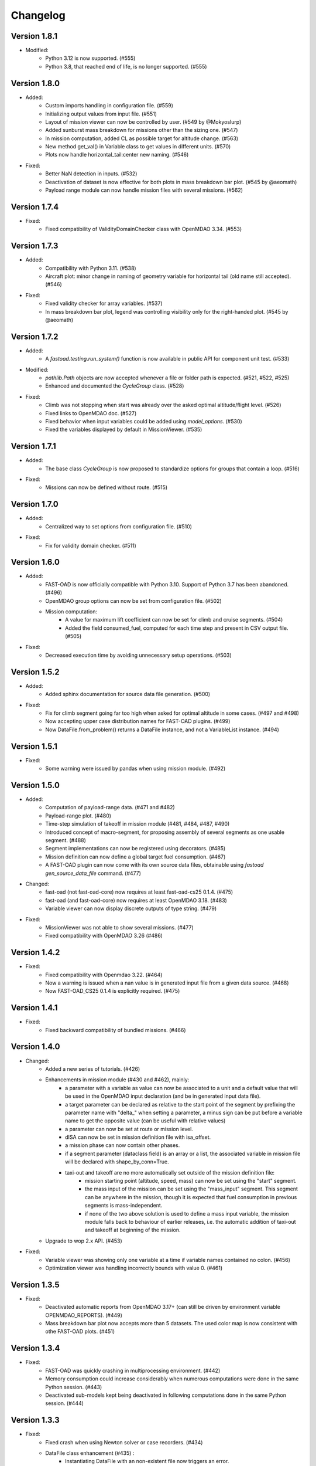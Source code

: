 =========
Changelog
=========


Version 1.8.1
=============
- Modified:
    - Python 3.12 is now supported. (#555)
    - Python 3.8, that reached end of life, is no longer supported. (#555)

Version 1.8.0
=============
- Added:
    - Custom imports handling in configuration file. (#559)
    - Initializing output values from input file. (#551)
    - Layout of mission viewer can now be controlled by user. (#549 by @Mokyoslurp)
    - Added sunburst mass breakdown for missions other than the sizing one. (#547)
    - In mission computation, added CL as possible target for altitude change. (#563)
    - New method get_val() in Variable class to get values in different units. (#570)
    - Plots now handle horizontal_tail:center new naming. (#546)

- Fixed:
    - Better NaN detection in inputs. (#532)
    - Deactivation of dataset is now effective for both plots in mass breakdown bar plot. (#545 by @aeomath)
    - Payload range module can now handle mission files with several missions. (#562)

Version 1.7.4
=============
- Fixed:
    - Fixed compatibility of ValidityDomainChecker class with OpenMDAO 3.34. (#553)

Version 1.7.3
=============
- Added:
    - Compatibility with Python 3.11. (#538)
    - Aircraft plot: minor change in naming of geometry variable for horizontal tail (old name still accepted). (#546)

- Fixed:
    - Fixed validity checker for array variables. (#537)
    - In mass breakdown bar plot, legend was controlling visibility only for the right-handed plot. (#545 by @aeomath)

Version 1.7.2
=============
- Added:
    - A `fastoad.testing.run_system()` function is now available in public API for component unit test. (#533)

- Modified:
    - `pathlib.Path` objects are now accepted whenever a file or folder path is expected. (#521, #522, #525)
    - Enhanced and documented the `CycleGroup` class. (#528)

- Fixed:
    - Climb was not stopping when start was already over the asked optimal altitude/flight level. (#526)
    - Fixed links to OpenMDAO doc. (#527)
    - Fixed behavior when input variables could be added using `model_options`. (#530)
    - Fixed the variables displayed by default in MissionViewer. (#535)

Version 1.7.1
=============
- Added:
    - The base class `CycleGroup` is now proposed to standardize options for groups that contain a loop. (#516)

- Fixed:
    - Missions can now be defined without route. (#515)

Version 1.7.0
=============
- Added:
    - Centralized way to set options from configuration file. (#510)

- Fixed:
    - Fix for validity domain checker. (#511)

Version 1.6.0
=============
- Added:
    - FAST-OAD is now officially compatible with Python 3.10. Support of Python 3.7 has been abandoned. (#496)
    - OpenMDAO group options can now be set from configuration file. (#502)
    - Mission computation:
        - A value for maximum lift coefficient can now be set for climb and cruise segments. (#504)
        - Added the field consumed_fuel, computed for each time step and present in CSV output file. (#505)

- Fixed:
    - Decreased execution time by avoiding unnecessary setup operations. (#503)

Version 1.5.2
=============
- Added:
    - Added sphinx documentation for source data file generation. (#500)

- Fixed:
    - Fix for climb segment going far too high when asked for optimal altitude in some cases. (#497 and #498)
    - Now accepting upper case distribution names for FAST-OAD plugins. (#499)
    - Now DataFile.from_problem() returns a DataFile instance, and not a VariableList instance. (#494)

Version 1.5.1
=============
- Fixed:
    - Some warning were issued by pandas when using mission module. (#492)

Version 1.5.0
=============
- Added:
    - Computation of payload-range data. (#471 and #482)
    - Payload-range plot. (#480)
    - Time-step simulation of takeoff in mission module (#481, #484, #487, #490)
    - Introduced concept of macro-segment, for proposing assembly of several segments as one usable segment. (#488)
    - Segment implementations can now be registered using decorators. (#485)
    - Mission definition can now define a global target fuel consumption. (#467)
    - A FAST-OAD plugin can now come with its own source data files, obtainable using `fastoad gen_source_data_file` command. (#477)

- Changed:
    - fast-oad (not fast-oad-core) now requires at least fast-oad-cs25 0.1.4. (#475)
    - fast-oad (and fast-oad-core) now requires at least OpenMDAO 3.18. (#483)
    - Variable viewer can now display discrete outputs of type string. (#479)

- Fixed:
    - MissionViewer was not able to show several missions. (#477)
    - Fixed compatibility with OpenMDAO 3.26 (#486)

Version 1.4.2
=============
- Fixed:
    - Fixed compatibility with Openmdao 3.22. (#464)
    - Now a warning is issued when a nan value is in generated input file from a given data source. (#468)
    - Now FAST-OAD_CS25 0.1.4 is explicitly required. (#475)

Version 1.4.1
=============
- Fixed:
    - Fixed backward compatibility of bundled missions. (#466)

Version 1.4.0
=============

- Changed:
    - Added a new series of tutorials. (#426)
    - Enhancements in mission module (#430 and #462), mainly:
        - a parameter with a variable as value can now be associated to a unit and a default value that will be used in the OpenMDAO input declaration (and be in generated input data file).
        - a target parameter can be declared as relative to the start point of the segment by prefixing the parameter name with "delta_"
          when setting a parameter, a minus sign can be put before a variable name to get the opposite value (can be useful with relative values)
        - a parameter can now be set at route or mission level.
        - dISA can now be set in mission definition file with isa_offset.
        - a mission phase can now contain other phases.
        - if a segment parameter (dataclass field) is an array or a list, the associated variable in mission file will be declared with shape_by_conn=True.
        - taxi-out and takeoff are no more automatically set outside of the mission definition file:
            - mission starting point (altitude, speed, mass) can now be set using the "start" segment.
            - the mass input of the mission can be set using the "mass_input" segment. This segment can be anywhere in the mission, though it is expected that fuel consumption in previous segments is mass-independent.
            - if none of the two above solution is used to define a mass input variable, the mission module falls back to behaviour of earlier releases, i.e. the automatic addition of taxi-out and takeoff at beginning of the mission.
    - Upgrade to wop 2.x API. (#453)

- Fixed:
    - Variable viewer was showing only one variable at a time if variable names contained no colon. (#456)
    - Optimization viewer was handling incorrectly bounds with value 0. (#461)

Version 1.3.5
=============
- Fixed:
    - Deactivated automatic reports from OpenMDAO 3.17+ (can still be driven by environment variable OPENMDAO_REPORTS). (#449)
    - Mass breakdown bar plot now accepts more than 5 datasets. The used color map is now consistent with othe FAST-OAD plots. (#451)

Version 1.3.4
=============
- Fixed:
    - FAST-OAD was quickly crashing in multiprocessing environment. (#442)
    - Memory consumption could increase considerably when numerous computations were done in the same Python session. (#443)
    - Deactivated sub-models kept being deactivated in following computations done in the same Python session. (#444)

Version 1.3.3
=============
- Fixed:
    - Fixed crash when using Newton solver or case recorders. (#434)
    -  DataFile class enhancement (#435) :
        - Instantiating DataFile with an non-existent file now triggers an error.
        - DataClass.from_*() methods now return a DataClass instance instead of VariableList.
        - A dedicated section has been added in Sphinx documentation (General Documentation > Process variables > Serialization > FAST-OAD API).
    - A component input could be in FAST-OAD-generated input file though it was explicitly connected to an IndepVarComp output in configuration  file. (#437)

Version 1.3.2
=============
- Fixed:
    - Compatibility with OpenMDAO 3.17.0. (#428)

Version 1.3.1
=============
- Fixed:
    - Version requirements for StdAtm and FAST-OAD-CS25 were unwillingly pinned to 0.1.x. (#422)
    - `fastoad -v` was producing `unknown` when only FAST-OAD-core was installed. (#422)
    - Fixed some deprecation warnings. (#423)

Version 1.3.0.post0
===================
- Modified package organization. (#420)

Version 1.3.0
=============
- Changes:
    - Rework of plugin system. (#409 - #417)
        - Plugin group identifier is now `fastoad.plugins` (usage of `fastoad_model` is deprecated)
        - A plugin can now provide, besides models, notebooks and sample configuration files.
        - CLI and API have been updated to allow choosing the source when generating a configuration file, and to provide the needed information about installed plugin (`fastoad plugin_info`)
        - Models are loaded only when needed (speeds up some basic operations like `fastoad -h`)
    - CS25-related models are now in separate package [FAST-OAD-CS25](https://pypi.org/project/fast-oad-cs25/). This package is still installed along with FAST-OAD to preserve backward-compatibility. Also, package [FAST-OAD-core](https://pypi.org/project/fast-oad-core/) is now available, which does NOT install FAST-OAD-CS25 (thus contains only the mission model). (#414)
    - IndepVarComp variables in FAST-OAD models are now correctly handled and included in input data file. (#408)
    - Changes in mission module. Most noticeable change is that the number of engines is no more an input of the mission module, but should be handled by the propulsion model. No impact when using the base CS-25 process, since the variable name has not changed.(#411)

- Bug fixes:
    - FAST-OAD is now able to manage dynamically shaped problem inputs. (#416 - #418)


Version 1.2.1
=============
- Changes:
  - Updated dependency requirements. All used libraries are now compatible with Jupyter lab 3 without need for building extensions. (#392)
  - Now Atmosphere class is part of the [stdatm](https://pypi.org/project/stdatm/) package (#398)
  - For `list_variables` command, the output format can now be chosen, with the addition of the format of variables_description.txt (for custom modules now generate a variable descriptions. (#399)

- Bug fixes:
  - Minor fixes in Atmosphere class. (#386)


Version 1.1.2
=============
- Bug fixes:
    - Engine setting could be ignored for cruise segments. (#397)

Version 1.1.1
=============
- Bug fixes:
    - Fixed usage of list_modules with CLI. (#395)

Version 1.1.0
=============
- Changes:
    - Added new submodel feature to enable a more modular approach. (#379)
    - Implemented the submodel feature in the aerodynamic module. (#388)
    - Implemented the submodel feature in the geometry module. (#387)
    - Implemented the submodel feature in the weight module. (#385)
    - Added the possibility to list custom modules. (#369)
    - Updated high lift aerodynamics and rubber engine models. (#352)
    - Added custom modules tutorial notebook. (#317)
- Bug fixes:
    - Fixed incompatible versions of jupyter-client. (#390)
    - Fixed the naming and description of the virtual taper ratio used in the wing geometry. (#383)
    - Fixed some wrong file links and typos in CeRAS notebook. (#380)
    - Fixed issues with variable descriptions in xml file. (#364)

Version 1.0.5
=============
- Changes:
    - Now using the new WhatsOpt feature that allows to generate XDSM files without being registered on server. (#361)
    - Optimization viewer does no allow anymore to modify output values. (#372)
- Bug fixes:
    - Compatibility with OpenMDAO 3.10 (which becomes the minimal required version). (#375)
    - Variable descriptions can now be read from comment of XML data files, which fixes the missing descriptions in variable viewer. (#359)
    - Performance model: the computed taxi-in distance was irrelevant. (#368)

Version 1.0.4
=============
- Changes:
    - Enum classes in FAST-OAD models are now extensible by using `aenum` instead of `enum`. (#345)
- Bug fixes:
    - Incompatibility with `ruamel.yaml` 0.17.5 and above has been fixed. (#344)
    - Computation of partial derivatives for OpenMDAO was incorrectly declared in some components.
      MDA, or MDO with COBYLA solver, were not affected. (#347)
    - Errors in custom modules are no more hidden. (#348)

Version 1.0.3
=============
- Changes:
    - Configuration files can now contain unknown sections (at root level) to allow these files to be used by other tools. (#333)
- Bug fixes:
    - Importing, in a `__init__.py`, some classes that were registered as FAST-OAD modules could make that the register process fails. (#331)
    - When generating an input file using a data source, the whole data source was copied instead of just keeping the needed variables. (#332)
    - Instead of overwriting an existing input files, variables of previous file were kept. (#330)
    - A variable that was connected to an output could be incorrectly labelled as input when listing problem variables. (#341)
    - Fixed broken links in Sphinx documentation, including docstrings. (#315)

Version 1.0.2
=============
- FAST-OAD now requires a lower version of `ruamel.yaml`. It should prevent Anaconda to try and fail to update its
  "clone" of `ruamel.yaml`. (#308)

Version 1.0.1
=============
- Bug fixes:
    - In a jupyter notebook, each use of a filter in variable viewer caused the display of a new variable viewer. (#301)
    - Wrong warning message was displayed when an incorrect path was provided for `module_folders` in the configuration file. (#303)

Version 1.0.0
=============
- Core software:
    - Changes:
        - FAST-OAD configuration file is now in YAML format. (#277)
        - Module declaration are now done using Python decorators directly on registered classes. (#259)
        - FAST-OAD now supports custom modules as plugins. (#266)
        - Added "fastoad.loop.wing_position" module for computing wing position from target static margin in MDA. (#268)
        - NaN values in input data are now detected at computation start. (#273)
        - Now api.generate_inputs() returns the path of generated file. (#254)
        - `fastoad list_systems` is now `fastoad list_modules` and shows documentation for OpenMDAO options. (#287)
        - Connection of OpenMDAO variables can now be done in configuration file. (#263)
        - More generic code for mass breakdown plots to ease usage for custom weight models. (#250)
        - DataFile class has been added for convenient interaction with FAST-OAD data files. (#293)
        - Moved some part of code to private API. What is still public will be kept and maintained. (#295)
    - Bug fixes:
        - FAST-OAD was crashing when mpi4py was installed. (#272)
        - Output of `fastoad list_variables` can now be redirected in a file. (#284)
        - Activation of time-step mission computation in tutorial notebook is now functional. (#285)
        - Variable viewer toolbar now works correctly in JupyterLab. (#288)
        - N2 diagrams caused a 404 error in notebooks since OpenMDAO 3.7. (#289)
- Models:
    - Changes:
        - A notebook has been added that shows how to compute CeRAS-01 aircraft. (#275)
        - Unification of performance module. (#251)
            - Breguet computations are now defined using the mission input file.
            - A computed mission can now be integrated or not to the sizing process.
        - Better management of speed parameters in Atmosphere class. (#281)
        - More robust airfoil profile processing. (#256)
        - Added tuner parameter in computation of compressibility. (#258)

Version 0.5.4-beta
==================

- Bug fix: An infinite loop could occur if custom modules were declaring the same variable
  several times with different units or default values.


Version 0.5.3-beta
==================

- Added compatibility with OpenMDAO 3.4, which is now the minimum required
  version of OpenMDAO. (#231)
- Simplified call to VariableViewer. (#221)
- Bug fix: model for compressibility drag now takes into account sweep angle
  and thickness ratio. (#237)
- Bug fix: at installation, minimum version of Scipy is forced to 1.2. (#219)
- Bug fix: SpeedChangeSegment class now accepts Mach number as possible target. (#234)
- Bug fix: variable "data:weight:aircraft_empty:mass has now "kg" as unit. (#236)


Version 0.5.2-beta
==================

- Added compatibility with OpenMDAO 3.3. (#210)
- Added computation time in log info. (#211)
- Fixed bug in XFOIL input file. (#208)
- Fixed bug in copy_resource_folder(). (#212)

Version 0.5.1-beta
==================

- Now avoids apparition of numerous deprecation warnings from OpenMDAO.

Version 0.5.0-beta
==================

- Added compatibility with OpenMDAO 3.2.
- Added the mission performance module (currently computes a fixed standard mission).
- Propulsion models are now declared in a specific way so that another
  module can do a direct call to the needed propulsion model.

Version 0.4.2-beta
==================

- Prevents installation of OpenMDAO 3.2 and above for incompatibility reasons.
- In Breguet module, output values for climb and descent distances were 1000 times
  too large (computation was correct, though).

Version 0.4.0-beta
==================

Some changes in mass and performances components:
    - The Breguet performance model can now be adjusted through input variables
      in the "settings" section.
    - The mass-performance loop is now done through the "fastoad.loop.mtow"
      component.

Version 0.3.1-beta
==================

- Adapted the FAST-OAD code to handle OpenMDAO version 3.1.1.

Version 0.3.0-beta
==================

- In Jupyter notebooks, VariableViewer now has a column for input/output type.
- Changed base OAD process so that propulsion model can now be directly called
  by the performance module instead of being a separate OpenMDAO component (which
  is still possible, though). It prepares the import of FAST legacy
  mission-based performance model.

Version 0.2.2-beta
==================

- Changed dependency requirement to have OpenMDAO version at most 3.1.0
  (FAST-OAD is not yet compatible with 3.1.1)

Version 0.2.1-beta
==================

- Fixed compatibility with wop 1.9 for XDSM generation


Version 0.2.0b
==============

- First beta release


Version 0.1.0a
==============

- First alpha release
